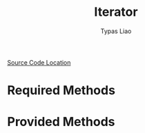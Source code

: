 #+TITLE: Iterator
#+AUTHOR: Typas Liao

[[https://github.com/rust-lang/rust/blob/master/library/core/src/iter/traits/iterator.rs][Source Code Location]]

* Required Methods

* Provided Methods
